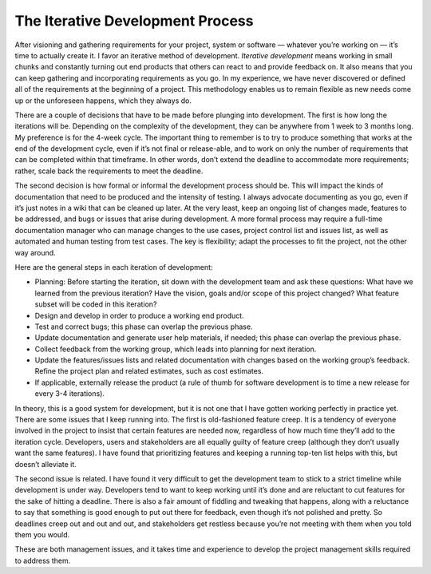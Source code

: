 The Iterative Development Process
=================================

After visioning and gathering requirements for your project, system or software — whatever you’re working on — it’s time to actually create it. I favor an iterative method of development. *Iterative development*  means working in small chunks and constantly turning out end products that others can react to and provide feedback on. It also means that you can keep gathering and incorporating requirements as you go. In my experience, we have never discovered or defined all of the requirements at the beginning of a project. This methodology enables us to remain flexible as new needs come up or the unforeseen happens, which they always do.

There are a couple of decisions that have to be made before plunging into development. The first is how long the iterations will be. Depending on the complexity of the development, they can be anywhere from 1 week to 3 months long. My preference is for the 4-week cycle. The important thing to remember is to try to produce something that works at the end of the development cycle, even if it’s not final or release-able, and to work on only the number of requirements that can be completed within that timeframe. In other words, don’t extend the deadline to accommodate more requirements; rather, scale back the requirements to meet the deadline.

The second decision is how formal or informal the development process should be. This will impact the kinds of documentation that need to be produced and the intensity of testing. I always advocate documenting as you go, even if it’s just notes in a wiki that can be cleaned up later. At the very least, keep an ongoing list of changes made, features to be addressed, and bugs or issues that arise during development. A more formal process may require a full-time documentation manager who can manage changes to the use cases, project control list and issues list, as well as automated and human testing from test cases. The key is flexibility; adapt the processes to fit the project, not the other way around.

Here are the general steps in each iteration of development:

* Planning: Before starting the iteration, sit down with the development team and ask these questions: What have we learned from the previous iteration? Have the vision, goals and/or scope of this project changed? What feature subset will be coded in this iteration?
* Design and develop in order to produce a working end product.
* Test and correct bugs; this phase can overlap the previous phase.
* Update documentation and generate user help materials, if needed; this phase can overlap the previous phase.
* Collect feedback from the working group, which leads into planning for next iteration.
* Update the features/issues lists and related documentation with changes based on the working group’s feedback. Refine the project plan and related estimates, such as cost estimates.
* If applicable, externally release the product (a rule of thumb for software development is to time a new release for every 3-4 iterations).

In theory, this is a good system for development, but it is not one that I have gotten working perfectly in practice yet. There are some issues that I keep running into. The first is old-fashioned feature creep. It is a tendency of everyone involved in the project to insist that certain features are needed now, regardless of how much time they’ll add to the iteration cycle. Developers, users and stakeholders are all equally guilty of feature creep (although they don’t usually want the same features). I have found that prioritizing features and keeping a running top-ten list helps with this, but doesn’t alleviate it.

The second issue is related. I have found it very difficult to get the development team to stick to a strict timeline while development is under way. Developers tend to want to keep working until it’s done and are reluctant to cut features for the sake of hitting a deadline. There is also a fair amount of fiddling and tweaking that happens, along with a reluctance to say that something is good enough to put out there for feedback, even though it’s not polished and pretty. So deadlines creep out and out and out, and stakeholders get restless because you’re not meeting with them when you told them you would.

These are both management issues, and it takes time and experience to develop the project management skills required to address them.

